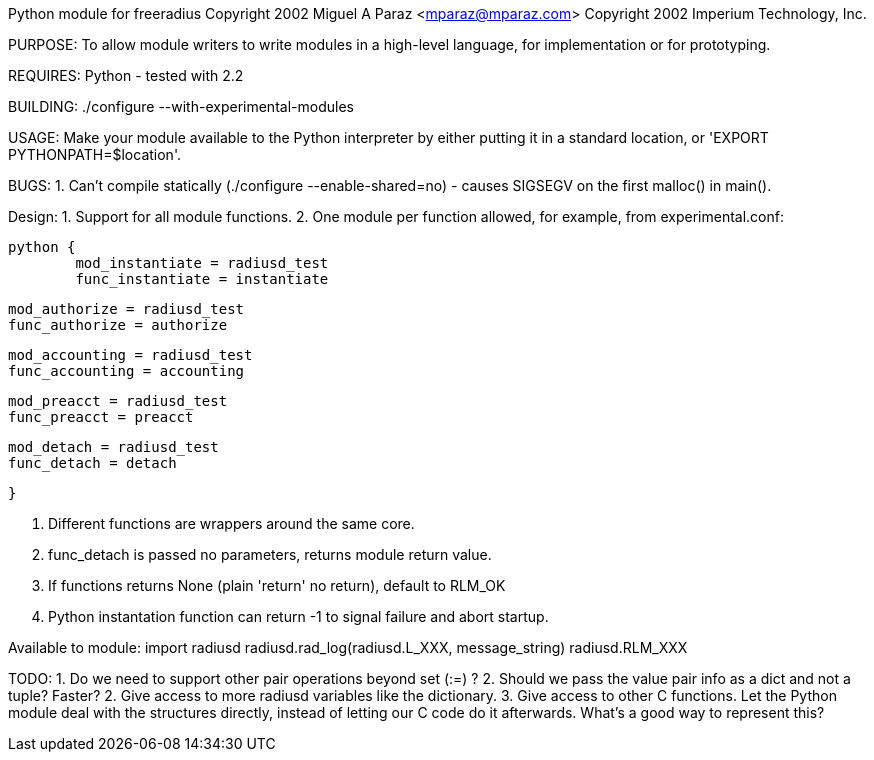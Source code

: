 Python module for freeradius
Copyright 2002 Miguel A Paraz <mparaz@mparaz.com>
Copyright 2002 Imperium Technology, Inc.

PURPOSE:
To allow module writers to write modules in a high-level language,
for implementation or for prototyping.

REQUIRES:
Python - tested with 2.2

BUILDING:
./configure --with-experimental-modules


USAGE:
Make your module available to the Python interpreter by either putting it
in a standard location, or 'EXPORT PYTHONPATH=$location'.





BUGS:
1. Can't compile statically (./configure --enable-shared=no)  - causes
SIGSEGV on the first malloc() in main().

Design:
1. Support for all module functions.
2. One module per function allowed, for example, from experimental.conf:

	python {
		mod_instantiate = radiusd_test
		func_instantiate = instantiate

		mod_authorize = radiusd_test
		func_authorize = authorize

		mod_accounting = radiusd_test
		func_accounting = accounting

		mod_preacct = radiusd_test
		func_preacct = preacct

		mod_detach = radiusd_test
		func_detach = detach

	}


3. Different functions are wrappers around the same core.
4. func_detach is passed no parameters, returns module return value.
5. If functions returns None (plain 'return' no return), default to RLM_OK
6. Python instantation function can return -1 to signal failure and abort
   startup.

Available to module:
import radiusd
radiusd.rad_log(radiusd.L_XXX, message_string)
radiusd.RLM_XXX



TODO:
1. Do we need to support other pair operations beyond set (:=) ?
2. Should we pass the value pair info as a dict and not a tuple? Faster?
2. Give access to more radiusd variables like the dictionary.
3. Give access to other C functions.
   Let the Python module deal with the structures directly, instead of
   letting our C code do it afterwards.
   What's a good way to represent this?





